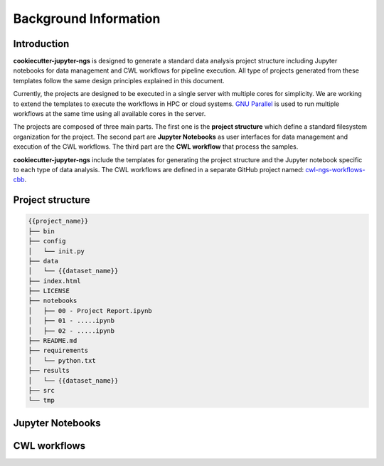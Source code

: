 Background Information
======================

Introduction
------------

**cookiecutter-jupyter-ngs** is designed to generate a standard data analysis project structure including Jupyter
notebooks for data management and CWL workflows for pipeline execution. All type of projects generated from these
templates follow the same design principles explained in this document.

Currently, the projects are designed to be executed in a single server with multiple cores for simplicity. We are
working to extend the templates to execute the workflows in HPC or cloud systems. `GNU Parallel`_ is used to run
multiple workflows at the same time using all available cores in the server.

The projects are composed of three main parts. The first one is the **project structure** which define a standard
filesystem organization for the project. The second part are **Jupyter Notebooks** as user interfaces for data
management and execution of the CWL workflows. The third part are the **CWL workflow** that process the samples.

**cookiecutter-jupyter-ngs** include the templates for generating the project structure and the Jupyter notebook
specific to each type of data analysis. The CWL workflows are defined in a separate GitHub project named:
`cwl-ngs-workflows-cbb`_.

.. _GNU Parallel: https://www.gnu.org/software/parallel/
.. _cwl-ngs-workflows-cbb: https://github.com/ncbi/cwl-ngs-workflows-cbb

Project structure
-----------------


.. code-block:: bash

    {{project_name}}
    ├── bin
    ├── config
    │   └── init.py
    ├── data
    │   └── {{dataset_name}}
    ├── index.html
    ├── LICENSE
    ├── notebooks
    │   ├── 00 - Project Report.ipynb
    │   ├── 01 - .....ipynb
    │   ├── 02 - .....ipynb
    ├── README.md
    ├── requirements
    │   └── python.txt
    ├── results
    │   └── {{dataset_name}}
    ├── src
    └── tmp

Jupyter Notebooks
-----------------


CWL workflows
-------------

